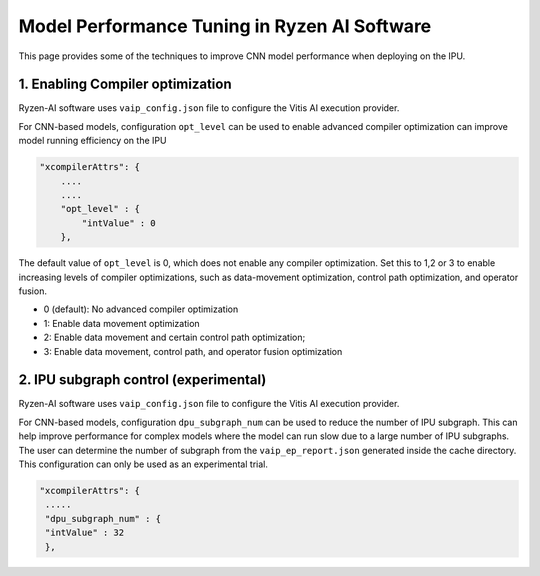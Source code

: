 #############################################
Model Performance Tuning in Ryzen AI Software
#############################################

This page provides some of the techniques to improve CNN model performance when deploying on the IPU.

1. Enabling Compiler optimization
~~~~~~~~~~~~~~~~~~~~~~~~~~~~~~~~~

Ryzen-AI software uses ``vaip_config.json`` file to configure the Vitis AI execution provider. 

For CNN-based models, configuration ``opt_level`` can be used to enable advanced compiler optimization can improve model running efficiency on the IPU


.. code-block:: 

    "xcompilerAttrs": {
        ....
        ....
        "opt_level" : {
            "intValue" : 0
        },



The default value of ``opt_level`` is 0, which does not enable any compiler optimization. Set this to 1,2 or 3 to enable increasing levels of compiler optimizations, such as data-movement optimization, control path optimization, and operator fusion. 

- 0 (default): No advanced compiler optimization
- 1: Enable data movement optimization
- 2: Enable data movement and certain control path optimization; 
- 3: Enable data movement, control path, and operator fusion optimization


2. IPU subgraph control (experimental)
~~~~~~~~~~~~~~~~~~~~~~~~~~~~~~~~~~~~~~

Ryzen-AI software uses ``vaip_config.json`` file to configure the Vitis AI execution provider. 

For CNN-based models, configuration ``dpu_subgraph_num`` can be used to reduce the number of IPU subgraph. This can help improve performance for complex models where the model can run slow due to a large number of IPU subgraphs. The user can determine the number of subgraph from the ``vaip_ep_report.json`` generated inside the cache directory. This configuration can only be used as an experimental trial.

.. code-block::

    "xcompilerAttrs": {
     .....
     "dpu_subgraph_num" : {
     "intValue" : 32
     },



..
  ------------

  #####################################
  License
  #####################################

  Ryzen AI is licensed under MIT License. Refer to the LICENSE file for the full license text and copyright notice.

    
